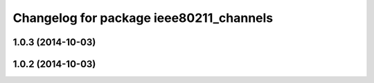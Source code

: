 ^^^^^^^^^^^^^^^^^^^^^^^^^^^^^^^^^^^^^^^^
Changelog for package ieee80211_channels
^^^^^^^^^^^^^^^^^^^^^^^^^^^^^^^^^^^^^^^^

1.0.3 (2014-10-03)
------------------

1.0.2 (2014-10-03)
------------------
